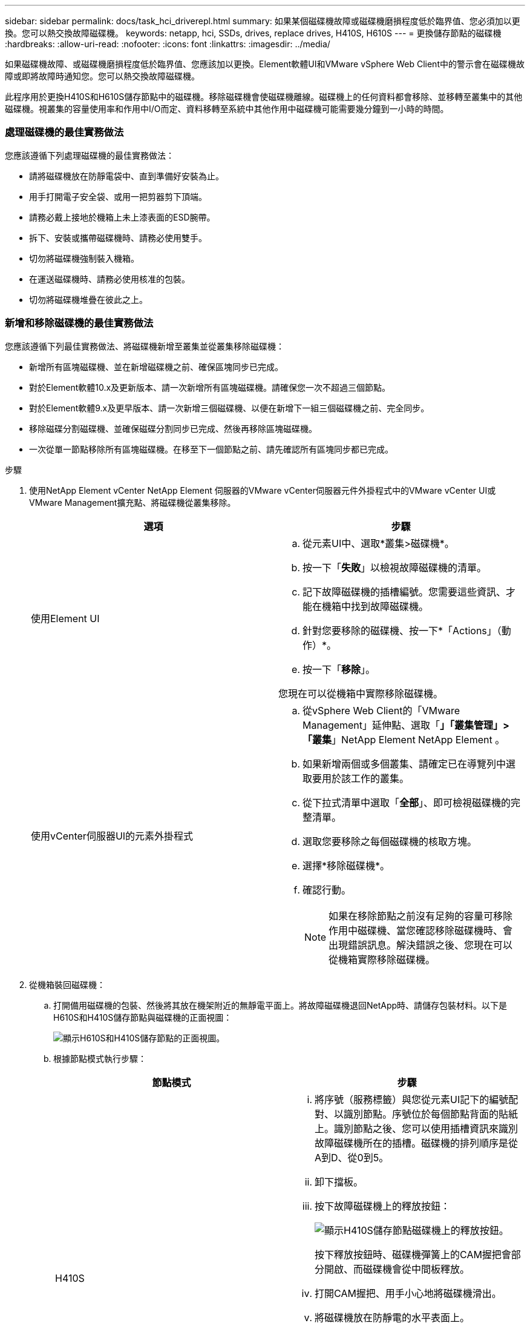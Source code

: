 ---
sidebar: sidebar 
permalink: docs/task_hci_driverepl.html 
summary: 如果某個磁碟機故障或磁碟機磨損程度低於臨界值、您必須加以更換。您可以熱交換故障磁碟機。 
keywords: netapp, hci, SSDs, drives, replace drives, H410S, H610S 
---
= 更換儲存節點的磁碟機
:hardbreaks:
:allow-uri-read: 
:nofooter: 
:icons: font
:linkattrs: 
:imagesdir: ../media/


[role="lead"]
如果磁碟機故障、或磁碟機磨損程度低於臨界值、您應該加以更換。Element軟體UI和VMware vSphere Web Client中的警示會在磁碟機故障或即將故障時通知您。您可以熱交換故障磁碟機。

此程序用於更換H410S和H610S儲存節點中的磁碟機。移除磁碟機會使磁碟機離線。磁碟機上的任何資料都會移除、並移轉至叢集中的其他磁碟機。視叢集的容量使用率和作用中I/O而定、資料移轉至系統中其他作用中磁碟機可能需要幾分鐘到一小時的時間。



=== 處理磁碟機的最佳實務做法

您應該遵循下列處理磁碟機的最佳實務做法：

* 請將磁碟機放在防靜電袋中、直到準備好安裝為止。
* 用手打開電子安全袋、或用一把剪器剪下頂端。
* 請務必戴上接地於機箱上未上漆表面的ESD腕帶。
* 拆下、安裝或攜帶磁碟機時、請務必使用雙手。
* 切勿將磁碟機強制裝入機箱。
* 在運送磁碟機時、請務必使用核准的包裝。
* 切勿將磁碟機堆疊在彼此之上。




=== 新增和移除磁碟機的最佳實務做法

您應該遵循下列最佳實務做法、將磁碟機新增至叢集並從叢集移除磁碟機：

* 新增所有區塊磁碟機、並在新增磁碟機之前、確保區塊同步已完成。
* 對於Element軟體10.x及更新版本、請一次新增所有區塊磁碟機。請確保您一次不超過三個節點。
* 對於Element軟體9.x及更早版本、請一次新增三個磁碟機、以便在新增下一組三個磁碟機之前、完全同步。
* 移除磁碟分割磁碟機、並確保磁碟分割同步已完成、然後再移除區塊磁碟機。
* 一次從單一節點移除所有區塊磁碟機。在移至下一個節點之前、請先確認所有區塊同步都已完成。


.步驟
. 使用NetApp Element vCenter NetApp Element 伺服器的VMware vCenter伺服器元件外掛程式中的VMware vCenter UI或VMware Management擴充點、將磁碟機從叢集移除。
+
[cols="2*"]
|===
| 選項 | 步驟 


| 使用Element UI  a| 
.. 從元素UI中、選取*叢集>磁碟機*。
.. 按一下「*失敗*」以檢視故障磁碟機的清單。
.. 記下故障磁碟機的插槽編號。您需要這些資訊、才能在機箱中找到故障磁碟機。
.. 針對您要移除的磁碟機、按一下*「Actions」（動作）*。
.. 按一下「*移除*」。


您現在可以從機箱中實際移除磁碟機。



| 使用vCenter伺服器UI的元素外掛程式  a| 
.. 從vSphere Web Client的「VMware Management」延伸點、選取「*」「叢集管理」>「叢集*」NetApp Element NetApp Element 。
.. 如果新增兩個或多個叢集、請確定已在導覽列中選取要用於該工作的叢集。
.. 從下拉式清單中選取「*全部*」、即可檢視磁碟機的完整清單。
.. 選取您要移除之每個磁碟機的核取方塊。
.. 選擇*移除磁碟機*。
.. 確認行動。
+

NOTE: 如果在移除節點之前沒有足夠的容量可移除作用中磁碟機、當您確認移除磁碟機時、會出現錯誤訊息。解決錯誤之後、您現在可以從機箱實際移除磁碟機。



|===
. 從機箱裝回磁碟機：
+
.. 打開備用磁碟機的包裝、然後將其放在機架附近的無靜電平面上。將故障磁碟機退回NetApp時、請儲存包裝材料。以下是H610S和H410S儲存節點與磁碟機的正面視圖：
+
image::h610s_h410s.png[顯示H610S和H410S儲存節點的正面視圖。]

.. 根據節點模式執行步驟：
+
[cols="2*"]
|===
| 節點模式 | 步驟 


| H410S  a| 
... 將序號（服務標籤）與您從元素UI記下的編號配對、以識別節點。序號位於每個節點背面的貼紙上。識別節點之後、您可以使用插槽資訊來識別故障磁碟機所在的插槽。磁碟機的排列順序是從A到D、從0到5。
... 卸下擋板。
... 按下故障磁碟機上的釋放按鈕：
+
image::h410s_drive.png[顯示H410S儲存節點磁碟機上的釋放按鈕。]

+
按下釋放按鈕時、磁碟機彈簧上的CAM握把會部分開啟、而磁碟機會從中間板釋放。

... 打開CAM握把、用手小心地將磁碟機滑出。
... 將磁碟機放在防靜電的水平表面上。
... 用兩隻手將替換磁碟機完全插入插槽、直到插入機箱。
... 向下壓CAM握把、直到發出卡響為止。
... 重新安裝擋板。
... 通知NetApp支援部門更換磁碟機的相關資訊。NetApp支援部門將提供退回故障磁碟機的指示。




| H610S  a| 
... 將故障磁碟機的插槽編號從Element UI與機箱上的編號配對。故障磁碟機上的LED亮起黃色燈號。
... 卸下擋板。
... 按下釋放按鈕、然後移除故障磁碟機、如下圖所示：
+
image::h610s_driveremove.png[顯示要從H610S節點移除的磁碟機。]

+

NOTE: 在嘗試將磁碟機滑出機箱之前、請先確定紙匣的握把已完全開啟。

... 將磁碟機滑出、並將其放置在無靜態且水平的表面上。
... 在將替換磁碟機插入磁碟機支架之前、請先按下釋放按鈕。磁碟機匣的握把彈出。
+
image::H600S_driveinstall.png[顯示正在H610S節點中安裝的磁碟機。]

... 插入更換磁碟機時、請不要過度施力。當磁碟機完全插入時、您會聽到「喀」一聲。
... 小心地合上磁碟機匣的握把。
... 重新安裝擋板。
... 通知NetApp支援部門更換磁碟機的相關資訊。NetApp支援部門將提供退回故障磁碟機的指示。


|===


. 使用vCenter NetApp Element 伺服器的Element UI或Element外掛程式中的VMware Management擴充點、將磁碟機重新新增回叢集。
+

NOTE: 當您在現有節點中安裝新磁碟機時、磁碟機會自動在元素UI中登錄為*可用*。您應該先將磁碟機新增至叢集、然後才能加入叢集。

+
[cols="2*"]
|===
| 選項 | 步驟 


| 使用Element UI  a| 
.. 從Element UI中、選取*叢集>磁碟機*。
.. 選取*可用*以檢視可用磁碟機的清單。
.. 選取您要新增磁碟機的「動作」圖示、然後選取*「新增*」。




| 使用vCenter伺服器UI的元素外掛程式  a| 
.. 從vSphere Web Client的「VMware網站管理」延伸點、選取「*」「叢集管理」>「磁碟機*」NetApp Element NetApp Element 。
.. 從「可用」下拉式清單中選取磁碟機、然後選取「*新增*」。
.. 確認行動。


|===




== 如需詳細資訊、請參閱

* https://www.netapp.com/us/documentation/hci.aspx["「資源」頁面NetApp HCI"^]
* http://docs.netapp.com/sfe-122/index.jsp["元件與元件軟體文件中心SolidFire"^]

